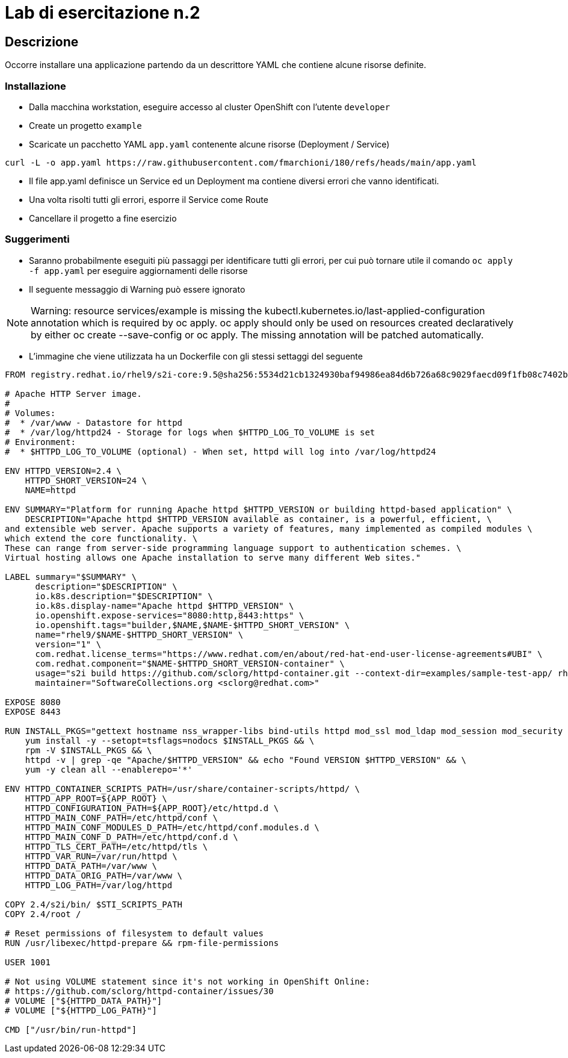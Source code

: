 = Lab di esercitazione n.2

== Descrizione

Occorre installare una applicazione partendo da un descrittore YAML che contiene alcune risorse definite.
 

=== Installazione

* Dalla macchina workstation, eseguire accesso al cluster OpenShift con l'utente `developer`
* Create un progetto `example`
* Scaricate un pacchetto YAML `app.yaml` contenente alcune risorse (Deployment / Service)

----
curl -L -o app.yaml https://raw.githubusercontent.com/fmarchioni/180/refs/heads/main/app.yaml
----

* Il file app.yaml definisce un Service ed un Deployment ma contiene diversi errori che vanno identificati.

* Una volta risolti tutti gli errori, esporre il Service come Route

* Cancellare il progetto a fine esercizio

=== Suggerimenti

* Saranno probabilmente eseguiti più passaggi per identificare tutti gli errori, per cui può tornare utile il comando `oc apply -f app.yaml` per eseguire aggiornamenti delle risorse

* Il seguente messaggio di Warning può essere ignorato

[NOTE]
Warning: resource services/example is missing the kubectl.kubernetes.io/last-applied-configuration annotation which is required by oc apply. oc apply should only be used on resources created declaratively by either oc create --save-config or oc apply. The missing annotation will be patched automatically.

* L'immagine che viene utilizzata ha un Dockerfile con gli stessi settaggi del seguente

[source,dockerfile]
----
FROM registry.redhat.io/rhel9/s2i-core:9.5@sha256:5534d21cb1324930baf94986ea84d6b726a68c9029faecd09f1fb08c7402b9cd

# Apache HTTP Server image.
#
# Volumes:
#  * /var/www - Datastore for httpd
#  * /var/log/httpd24 - Storage for logs when $HTTPD_LOG_TO_VOLUME is set
# Environment:
#  * $HTTPD_LOG_TO_VOLUME (optional) - When set, httpd will log into /var/log/httpd24

ENV HTTPD_VERSION=2.4 \
    HTTPD_SHORT_VERSION=24 \
    NAME=httpd

ENV SUMMARY="Platform for running Apache httpd $HTTPD_VERSION or building httpd-based application" \
    DESCRIPTION="Apache httpd $HTTPD_VERSION available as container, is a powerful, efficient, \
and extensible web server. Apache supports a variety of features, many implemented as compiled modules \
which extend the core functionality. \
These can range from server-side programming language support to authentication schemes. \
Virtual hosting allows one Apache installation to serve many different Web sites."

LABEL summary="$SUMMARY" \
      description="$DESCRIPTION" \
      io.k8s.description="$DESCRIPTION" \
      io.k8s.display-name="Apache httpd $HTTPD_VERSION" \
      io.openshift.expose-services="8080:http,8443:https" \
      io.openshift.tags="builder,$NAME,$NAME-$HTTPD_SHORT_VERSION" \
      name="rhel9/$NAME-$HTTPD_SHORT_VERSION" \
      version="1" \
      com.redhat.license_terms="https://www.redhat.com/en/about/red-hat-end-user-license-agreements#UBI" \
      com.redhat.component="$NAME-$HTTPD_SHORT_VERSION-container" \
      usage="s2i build https://github.com/sclorg/httpd-container.git --context-dir=examples/sample-test-app/ rhel9/$NAME-$HTTPD_SHORT_VERSION sample-server" \
      maintainer="SoftwareCollections.org <sclorg@redhat.com>"

EXPOSE 8080
EXPOSE 8443

RUN INSTALL_PKGS="gettext hostname nss_wrapper-libs bind-utils httpd mod_ssl mod_ldap mod_session mod_security mod_auth_mellon sscg" && \
    yum install -y --setopt=tsflags=nodocs $INSTALL_PKGS && \
    rpm -V $INSTALL_PKGS && \
    httpd -v | grep -qe "Apache/$HTTPD_VERSION" && echo "Found VERSION $HTTPD_VERSION" && \
    yum -y clean all --enablerepo='*'

ENV HTTPD_CONTAINER_SCRIPTS_PATH=/usr/share/container-scripts/httpd/ \
    HTTPD_APP_ROOT=${APP_ROOT} \
    HTTPD_CONFIGURATION_PATH=${APP_ROOT}/etc/httpd.d \
    HTTPD_MAIN_CONF_PATH=/etc/httpd/conf \
    HTTPD_MAIN_CONF_MODULES_D_PATH=/etc/httpd/conf.modules.d \
    HTTPD_MAIN_CONF_D_PATH=/etc/httpd/conf.d \
    HTTPD_TLS_CERT_PATH=/etc/httpd/tls \
    HTTPD_VAR_RUN=/var/run/httpd \
    HTTPD_DATA_PATH=/var/www \
    HTTPD_DATA_ORIG_PATH=/var/www \
    HTTPD_LOG_PATH=/var/log/httpd

COPY 2.4/s2i/bin/ $STI_SCRIPTS_PATH
COPY 2.4/root /

# Reset permissions of filesystem to default values
RUN /usr/libexec/httpd-prepare && rpm-file-permissions

USER 1001

# Not using VOLUME statement since it's not working in OpenShift Online:
# https://github.com/sclorg/httpd-container/issues/30
# VOLUME ["${HTTPD_DATA_PATH}"]
# VOLUME ["${HTTPD_LOG_PATH}"]

CMD ["/usr/bin/run-httpd"]

----


